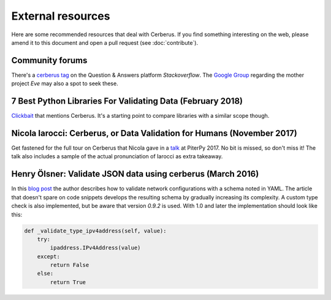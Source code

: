 External resources
==================

Here are some recommended resources that deal with Cerberus.
If you find something interesting on the web, please amend it to this document
and open a pull request (see :doc:`contribute`).

Community forums
----------------

There's a `cerberus tag <https://stackoverflow.com/questions/tagged/cerberus>`_
on the Question & Answers platform *Stackoverflow*. The
`Google Group <https://groups.google.com/forum/?hl=en#!forum/python-eve>`_
regarding the mother project *Eve* may also a spot to seek these.

7 Best Python Libraries For Validating Data (February 2018)
-----------------------------------------------------------

`Clickbait <https://www.yeahhub.com/7-best-python-libraries-validating-data/>`_
that mentions Cerberus. It's a starting point to compare libraries with a
similar scope though.

Nicola Iarocci: Cerberus, or Data Validation for Humans (November 2017)
-----------------------------------------------------------------------

Get fastened for the full tour on Cerberus that Nicola gave in a
`talk <https://www.youtube.com/watch?v=vlHAjIPvoT4>`_ at PiterPy 2017.
No bit is missed, so don't miss it!
The talk also includes a sample of the actual pronunciation of Iarocci as
extra takeaway.

Henry Ölsner: Validate JSON data using cerberus (March 2016)
------------------------------------------------------------

In this `blog post <https://codingnetworker.com/2016/03/validate-json-data-using-cerberus/>`_
the author describes how to validate network configurations with a schema noted
in YAML. The article that doesn't spare on code snippets develops the
resulting schema by gradually increasing its complexity. A custom type check is
also implemented, but be aware that version *0.9.2* is used. With 1.0 and later
the implementation should look like this:

.. code-block:: python

    def _validate_type_ipv4address(self, value):
        try:
            ipaddress.IPv4Address(value)
        except:
            return False
        else:
            return True
